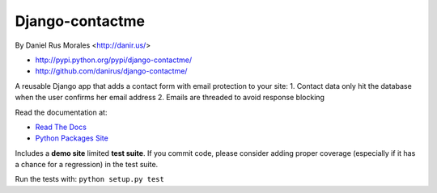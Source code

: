 Django-contactme
================

By Daniel Rus Morales <http://danir.us/>

* http://pypi.python.org/pypi/django-contactme/
* http://github.com/danirus/django-contactme/

A reusable Django app that adds a contact form with email protection to your site:
1. Contact data only hit the database when the user confirms her email address
2. Emails are threaded to avoid response blocking

Read the documentation at:

* `Read The Docs`_
* `Python Packages Site`_

.. _`Read The Docs`: http://readthedocs.org/docs/django-contactme/
.. _`Python Packages Site`: http://packages.python.org/django-contactme/

Includes a **demo site** limited **test suite**. If you commit code, please consider adding proper coverage (especially if it has a chance for a regression) in the test suite.

Run the tests with: ``python setup.py test``

